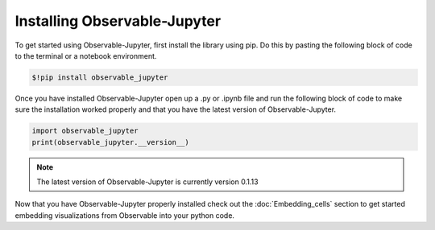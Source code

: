 =============================
Installing Observable-Jupyter
=============================

To get started using Observable-Jupyter, first install the library using pip.
Do this by pasting the following block of code to the terminal or a notebook environment.
  
.. code-block:: console

   $!pip install observable_jupyter

Once you have installed Observable-Jupyter open up a .py or .ipynb file and run the following
block of code to make sure the installation worked properly and that you have the latest version
of Observable-Jupyter.

.. code:: python
   
   import observable_jupyter
   print(observable_jupyter.__version__)

.. note::
   
   The latest version of Observable-Jupyter is currently version 0.1.13

Now that you have Observable-Jupyter properly installed check out the :doc:`Embedding_cells` section to get
started embedding visualizations from Observable into your python code.
